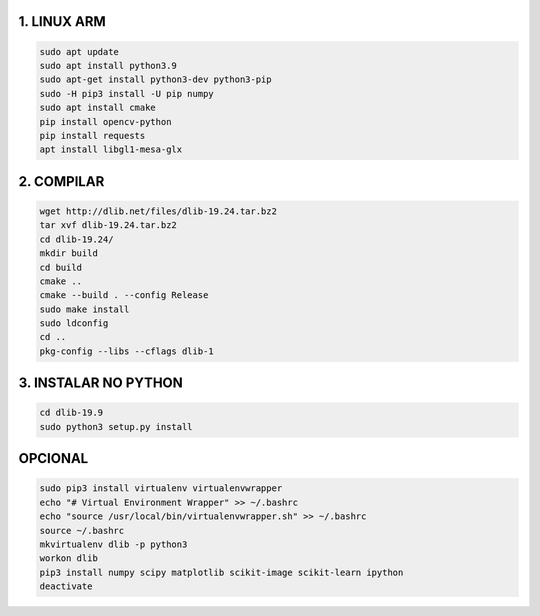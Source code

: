 1. LINUX ARM
===================

.. code:: python

    sudo apt update
    sudo apt install python3.9
    sudo apt-get install python3-dev python3-pip
    sudo -H pip3 install -U pip numpy
    sudo apt install cmake
    pip install opencv-python
    pip install requests
    apt install libgl1-mesa-glx

2. **COMPILAR**
===================

.. code:: python

    wget http://dlib.net/files/dlib-19.24.tar.bz2
    tar xvf dlib-19.24.tar.bz2
    cd dlib-19.24/
    mkdir build
    cd build
    cmake ..
    cmake --build . --config Release
    sudo make install
    sudo ldconfig
    cd ..
    pkg-config --libs --cflags dlib-1

3. **INSTALAR NO PYTHON**
===================

.. code:: python

    cd dlib-19.9
    sudo python3 setup.py install

**OPCIONAL**
===================

.. code:: python

    sudo pip3 install virtualenv virtualenvwrapper
    echo "# Virtual Environment Wrapper" >> ~/.bashrc
    echo "source /usr/local/bin/virtualenvwrapper.sh" >> ~/.bashrc
    source ~/.bashrc
    mkvirtualenv dlib -p python3
    workon dlib 
    pip3 install numpy scipy matplotlib scikit-image scikit-learn ipython
    deactivate
